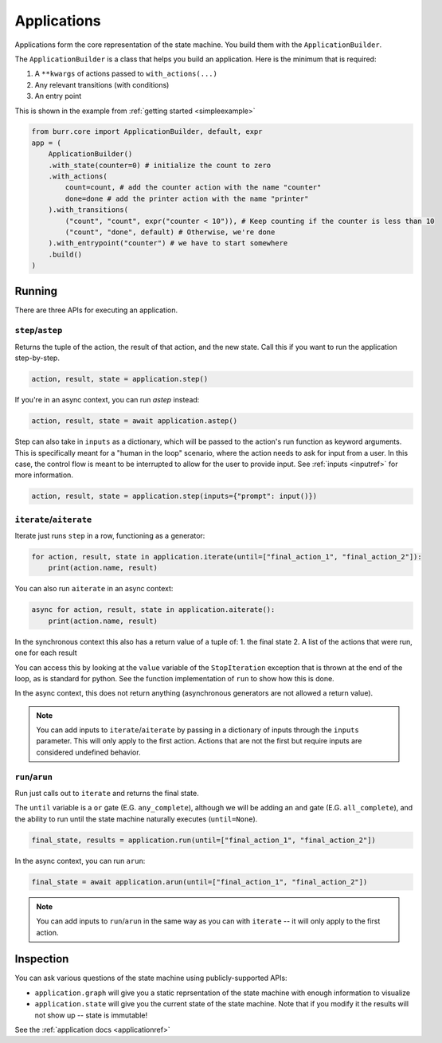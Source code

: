 ====================
Applications
====================

.. _applications:

Applications form the core representation of the state machine. You build them with the ``ApplicationBuilder``.

The ``ApplicationBuilder`` is a class that helps you build an application. Here is the minimum that is required:

1. A ``**kwargs`` of actions passed to ``with_actions(...)``
2. Any relevant transitions (with conditions)
3. An entry point

This is shown in the example from :ref:`getting started <simpleexample>`

.. code-block:: python

    from burr.core import ApplicationBuilder, default, expr
    app = (
        ApplicationBuilder()
        .with_state(counter=0) # initialize the count to zero
        .with_actions(
            count=count, # add the counter action with the name "counter"
            done=done # add the printer action with the name "printer"
        ).with_transitions(
            ("count", "count", expr("counter < 10")), # Keep counting if the counter is less than 10
            ("count", "done", default) # Otherwise, we're done
        ).with_entrypoint("counter") # we have to start somewhere
        .build()
    )


-------
Running
-------

There are three APIs for executing an application.

``step``/``astep``
------------------

Returns the tuple of the action, the result of that action, and the new state. Call this if you want to run the application step-by-step.

.. code-block:: python

    action, result, state = application.step()

If you're in an async context, you can run `astep` instead:

.. code-block:: python

    action, result, state = await application.astep()


Step can also take in ``inputs`` as a dictionary, which will be passed to the action's run function as keyword arguments.
This is specifically meant for a "human in the loop" scenario, where the action needs to ask for input from a user. In this case,
the control flow is meant to be interrupted to allow for the user to provide input. See :ref:`inputs <inputref>` for more information.

.. code-block:: python

    action, result, state = application.step(inputs={"prompt": input()})

``iterate``/``aiterate``
------------------------

Iterate just runs ``step`` in a row, functioning as a generator:

.. code-block:: python

    for action, result, state in application.iterate(until=["final_action_1", "final_action_2"]):
        print(action.name, result)

You can also run ``aiterate`` in an async context:

.. code-block:: python

    async for action, result, state in application.aiterate():
        print(action.name, result)

In the synchronous context this also has a return value of a tuple of:
1. the final state
2. A list of the actions that were run, one for each result

You can access this by looking at the ``value`` variable of the ``StopIteration`` exception that is thrown
at the end of the loop, as is standard for python.
See the function implementation of ``run`` to show how this is done.

In the async context, this does not return anything
(asynchronous generators are not allowed a return value).

.. note::
    You can add inputs to ``iterate``/``aiterate`` by passing in a dictionary of inputs through the ``inputs`` parameter.
    This will only apply to the first action. Actions that are not the first but require inputs are considered undefined behavior.


``run``/``arun``
----------------

Run just calls out to ``iterate`` and returns the final state.

The ``until`` variable is a ``or`` gate (E.G. ``any_complete``), although we will be adding an ``and`` gate (E.G. ``all_complete``),
and the ability to run until the state machine naturally executes (``until=None``).

.. code-block:: python

    final_state, results = application.run(until=["final_action_1", "final_action_2"])


In the async context, you can run ``arun``:

.. code-block:: python

    final_state = await application.arun(until=["final_action_1", "final_action_2"])

.. note::
    You can add inputs to ``run``/``arun`` in the same way as you can with ``iterate`` -- it will only apply to the first action.

----------
Inspection
----------

You can ask various questions of the state machine using publicly-supported APIs:

- ``application.graph`` will give you a static reprsentation of the state machine with enough information to visualize
- ``application.state`` will give you the current state of the state machine. Note that if you modify it the results will not show up -- state is immutable!

See the :ref:`application docs <applicationref>`
